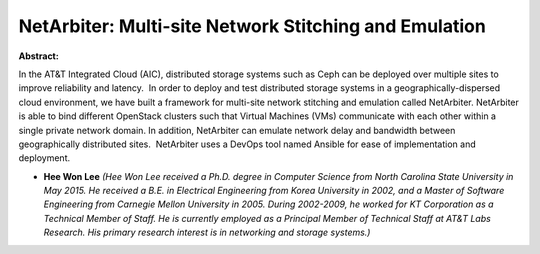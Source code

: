 NetArbiter: Multi-site Network Stitching and Emulation
~~~~~~~~~~~~~~~~~~~~~~~~~~~~~~~~~~~~~~~~~~~~~~~~~~~~~~

**Abstract:**

In the AT&T Integrated Cloud (AIC), distributed storage systems such as Ceph can be deployed over multiple sites to improve reliability and latency.  In order to deploy and test distributed storage systems in a geographically-dispersed cloud environment, we have built a framework for multi-site network stitching and emulation called NetArbiter. NetArbiter is able to bind different OpenStack clusters such that Virtual Machines (VMs) communicate with each other within a single private network domain. In addition, NetArbiter can emulate network delay and bandwidth between geographically distributed sites.  NetArbiter uses a DevOps tool named Ansible for ease of implementation and deployment.


* **Hee Won Lee** *(Hee Won Lee received a Ph.D. degree in Computer Science from North Carolina State University in May 2015. He received a B.E. in Electrical Engineering from Korea University in 2002, and a Master of Software Engineering from Carnegie Mellon University in 2005. During 2002-2009, he worked for KT Corporation as a Technical Member of Staff. He is currently employed as a Principal Member of Technical Staff at AT&T Labs Research. His primary research interest is in networking and storage systems.)*
